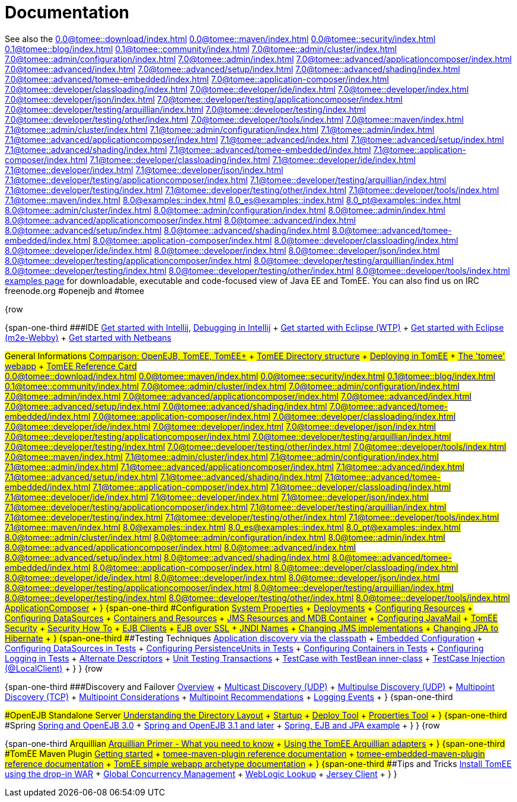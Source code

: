 = Documentation

See also the
//FIXME CHOOSE ONE
xref:0.0@tomee::download/index.adoc[]
xref:0.0@tomee::maven/index.adoc[]
xref:0.0@tomee::security/index.adoc[]
xref:0.1@tomee::blog/index.adoc[]
xref:0.1@tomee::community/index.adoc[]
xref:7.0@tomee::admin/cluster/index.adoc[]
xref:7.0@tomee::admin/configuration/index.adoc[]
xref:7.0@tomee::admin/index.adoc[]
xref:7.0@tomee::advanced/applicationcomposer/index.adoc[]
xref:7.0@tomee::advanced/index.adoc[]
xref:7.0@tomee::advanced/setup/index.adoc[]
xref:7.0@tomee::advanced/shading/index.adoc[]
xref:7.0@tomee::advanced/tomee-embedded/index.adoc[]
xref:7.0@tomee::application-composer/index.adoc[]
xref:7.0@tomee::developer/classloading/index.adoc[]
xref:7.0@tomee::developer/ide/index.adoc[]
xref:7.0@tomee::developer/index.adoc[]
xref:7.0@tomee::developer/json/index.adoc[]
xref:7.0@tomee::developer/testing/applicationcomposer/index.adoc[]
xref:7.0@tomee::developer/testing/arquillian/index.adoc[]
xref:7.0@tomee::developer/testing/index.adoc[]
xref:7.0@tomee::developer/testing/other/index.adoc[]
xref:7.0@tomee::developer/tools/index.adoc[]
xref:7.0@tomee::maven/index.adoc[]
xref:7.1@tomee::admin/cluster/index.adoc[]
xref:7.1@tomee::admin/configuration/index.adoc[]
xref:7.1@tomee::admin/index.adoc[]
xref:7.1@tomee::advanced/applicationcomposer/index.adoc[]
xref:7.1@tomee::advanced/index.adoc[]
xref:7.1@tomee::advanced/setup/index.adoc[]
xref:7.1@tomee::advanced/shading/index.adoc[]
xref:7.1@tomee::advanced/tomee-embedded/index.adoc[]
xref:7.1@tomee::application-composer/index.adoc[]
xref:7.1@tomee::developer/classloading/index.adoc[]
xref:7.1@tomee::developer/ide/index.adoc[]
xref:7.1@tomee::developer/index.adoc[]
xref:7.1@tomee::developer/json/index.adoc[]
xref:7.1@tomee::developer/testing/applicationcomposer/index.adoc[]
xref:7.1@tomee::developer/testing/arquillian/index.adoc[]
xref:7.1@tomee::developer/testing/index.adoc[]
xref:7.1@tomee::developer/testing/other/index.adoc[]
xref:7.1@tomee::developer/tools/index.adoc[]
xref:7.1@tomee::maven/index.adoc[]
xref:8.0@examples::index.adoc[]
xref:8.0_es@examples::index.adoc[]
xref:8.0_pt@examples::index.adoc[]
xref:8.0@tomee::admin/cluster/index.adoc[]
xref:8.0@tomee::admin/configuration/index.adoc[]
xref:8.0@tomee::admin/index.adoc[]
xref:8.0@tomee::advanced/applicationcomposer/index.adoc[]
xref:8.0@tomee::advanced/index.adoc[]
xref:8.0@tomee::advanced/setup/index.adoc[]
xref:8.0@tomee::advanced/shading/index.adoc[]
xref:8.0@tomee::advanced/tomee-embedded/index.adoc[]
xref:8.0@tomee::application-composer/index.adoc[]
xref:8.0@tomee::developer/classloading/index.adoc[]
xref:8.0@tomee::developer/ide/index.adoc[]
xref:8.0@tomee::developer/index.adoc[]
xref:8.0@tomee::developer/json/index.adoc[]
xref:8.0@tomee::developer/testing/applicationcomposer/index.adoc[]
xref:8.0@tomee::developer/testing/arquillian/index.adoc[]
xref:8.0@tomee::developer/testing/index.adoc[]
xref:8.0@tomee::developer/testing/other/index.adoc[]
xref:8.0@tomee::developer/tools/index.adoc[]
xref:8.0@tomee::maven/index.adoc[examples page] for downloadable, executable and code-focused view of Java EE and TomEE.
You can also find us on IRC freenode.org #openejb and #tomee

{row

{span-one-third ###IDE xref:tomee-and-intellij.adoc[Get started with Intellij], xref:contrib/debug/debug-intellij.adoc[Debugging in Intellij] + xref:tomee-and-eclipse.adoc[Get started with Eclipse (WTP)] + xref:getting-started-with-eclipse-and-webby.adoc[Get started with Eclipse (m2e-Webby)] + xref:tomee-and-netbeans.adoc[Get started with Netbeans]

###General Informations xref:comparison.adoc[Comparison: OpenEJB, TomEE, TomEE+] + xref:tomee-directory-structure.adoc[TomEE Directory structure] + xref:deploying-in-tomee.adoc[Deploying in TomEE] + xref:tomee-webapp.adoc[The 'tomee' webapp] + xref:refcard/refcard.adoc[TomEE Reference Card] +
//FIXME CHOOSE ONE
xref:0.0@tomee::download/index.adoc[]
xref:0.0@tomee::maven/index.adoc[]
xref:0.0@tomee::security/index.adoc[]
xref:0.1@tomee::blog/index.adoc[]
xref:0.1@tomee::community/index.adoc[]
xref:7.0@tomee::admin/cluster/index.adoc[]
xref:7.0@tomee::admin/configuration/index.adoc[]
xref:7.0@tomee::admin/index.adoc[]
xref:7.0@tomee::advanced/applicationcomposer/index.adoc[]
xref:7.0@tomee::advanced/index.adoc[]
xref:7.0@tomee::advanced/setup/index.adoc[]
xref:7.0@tomee::advanced/shading/index.adoc[]
xref:7.0@tomee::advanced/tomee-embedded/index.adoc[]
xref:7.0@tomee::application-composer/index.adoc[]
xref:7.0@tomee::developer/classloading/index.adoc[]
xref:7.0@tomee::developer/ide/index.adoc[]
xref:7.0@tomee::developer/index.adoc[]
xref:7.0@tomee::developer/json/index.adoc[]
xref:7.0@tomee::developer/testing/applicationcomposer/index.adoc[]
xref:7.0@tomee::developer/testing/arquillian/index.adoc[]
xref:7.0@tomee::developer/testing/index.adoc[]
xref:7.0@tomee::developer/testing/other/index.adoc[]
xref:7.0@tomee::developer/tools/index.adoc[]
xref:7.0@tomee::maven/index.adoc[]
xref:7.1@tomee::admin/cluster/index.adoc[]
xref:7.1@tomee::admin/configuration/index.adoc[]
xref:7.1@tomee::admin/index.adoc[]
xref:7.1@tomee::advanced/applicationcomposer/index.adoc[]
xref:7.1@tomee::advanced/index.adoc[]
xref:7.1@tomee::advanced/setup/index.adoc[]
xref:7.1@tomee::advanced/shading/index.adoc[]
xref:7.1@tomee::advanced/tomee-embedded/index.adoc[]
xref:7.1@tomee::application-composer/index.adoc[]
xref:7.1@tomee::developer/classloading/index.adoc[]
xref:7.1@tomee::developer/ide/index.adoc[]
xref:7.1@tomee::developer/index.adoc[]
xref:7.1@tomee::developer/json/index.adoc[]
xref:7.1@tomee::developer/testing/applicationcomposer/index.adoc[]
xref:7.1@tomee::developer/testing/arquillian/index.adoc[]
xref:7.1@tomee::developer/testing/index.adoc[]
xref:7.1@tomee::developer/testing/other/index.adoc[]
xref:7.1@tomee::developer/tools/index.adoc[]
xref:7.1@tomee::maven/index.adoc[]
xref:8.0@examples::index.adoc[]
xref:8.0_es@examples::index.adoc[]
xref:8.0_pt@examples::index.adoc[]
xref:8.0@tomee::admin/cluster/index.adoc[]
xref:8.0@tomee::admin/configuration/index.adoc[]
xref:8.0@tomee::admin/index.adoc[]
xref:8.0@tomee::advanced/applicationcomposer/index.adoc[]
xref:8.0@tomee::advanced/index.adoc[]
xref:8.0@tomee::advanced/setup/index.adoc[]
xref:8.0@tomee::advanced/shading/index.adoc[]
xref:8.0@tomee::advanced/tomee-embedded/index.adoc[]
xref:8.0@tomee::application-composer/index.adoc[]
xref:8.0@tomee::developer/classloading/index.adoc[]
xref:8.0@tomee::developer/ide/index.adoc[]
xref:8.0@tomee::developer/index.adoc[]
xref:8.0@tomee::developer/json/index.adoc[]
xref:8.0@tomee::developer/testing/applicationcomposer/index.adoc[]
xref:8.0@tomee::developer/testing/arquillian/index.adoc[]
xref:8.0@tomee::developer/testing/index.adoc[]
xref:8.0@tomee::developer/testing/other/index.adoc[]
xref:8.0@tomee::developer/tools/index.adoc[]
xref:8.0@tomee::maven/index.adoc[ApplicationComposer] + } {span-one-third ###Configuration xref:system-properties.adoc[System Properties] + xref:deployments.adoc[Deployments] + xref:Configuring-in-tomee.adoc[Configuring Resources] + xref:configuring-datasources.adoc[Configuring DataSources] + xref:containers-and-resources.adoc[Containers and Resources] + xref:jms-resources-and-mdb-container.adoc[JMS Resources and MDB Container] + xref:configuring-javamail.adoc[Configuring JavaMail] + xref:tomee-and-security.adoc[TomEE Security] + xref:security.adoc[Security How To] + xref:clients.adoc[EJB Clients] + xref:ejb-over-ssl.adoc[EJB over SSL] + xref:jndi-names.adoc[JNDI Names] + xref:changing-jms-implementations.adoc[Changing JMS implementations] + xref:tomee-and-hibernate.adoc[Changing JPA to Hibernate] + } {span-one-third ###Testing Techniques xref:application-discovery-via-the-classpath.adoc[Application discovery via the classpath] + xref:embedded-configuration.adoc[Embedded Configuration] + xref:configuring-datasources-in-tests.adoc[Configuring DataSources in Tests] + xref:configuring-persistenceunits-in-tests.adoc[Configuring PersistenceUnits in Tests] + xref:configuring-containers-in-tests.adoc[Configuring Containers in Tests] + xref:configuring-logging-in-tests.adoc[Configuring Logging in Tests] + xref:alternate-descriptors.adoc[Alternate Descriptors] + xref:unit-testing-transactions.adoc[Unit Testing Transactions] + xref:testcase-with-testbean-inner-class.adoc[TestCase with TestBean inner-class] + xref:local-client-injection.adoc[TestCase Injection (@LocalClient)] + } } {row

{span-one-third ###Discovery and Failover xref:ejb-failover.adoc[Overview] + xref:multicast-discovery.adoc[Multicast Discovery (UDP)] + xref:multipulse-discovery.adoc[Multipulse Discovery (UDP)] + xref:multipoint-discovery.adoc[Multipoint Discovery (TCP)] + xref:multipoint-considerations.adoc[Multipoint Considerations] + xref:multipoint-recommendations.adoc[Multipoint Recommendations] + xref:failover-logging.adoc[Logging Events] + } {span-one-third

###OpenEJB Standalone Server xref:understanding-the-directory-layout.adoc[Understanding the Directory Layout] + link:startup.html[Startup] + xref:deploy-tool.adoc[Deploy Tool] + xref:properties-tool.adoc[Properties Tool] + } {span-one-third ###Spring xref:spring-and-openejb-3.0.adoc[Spring and OpenEJB 3.0] + xref:spring.adoc[Spring and OpenEJB 3.1 and later] + xref:spring-ejb-and-jpa.adoc[Spring, EJB and JPA example] + } } {row

{span-one-third ###Arquillian xref:arquillian-getting-started.adoc[Arquillian Primer - What you need to know] + xref:arquillian-available-adapters.adoc[Using the TomEE Arquillian adapters] + } {span-one-third ###TomEE Maven Plugin xref:tomee-mp-getting-started.adoc[Getting started] + xref:maven/index.adoc[tomee-maven-plugin reference documentation] + xref:tomee-embedded-maven-plugin.adoc[tomee-embedded-maven-plugin reference documentation] + xref:tomee-mp-getting-started.adoc[TomEE simple webapp archetype documentation] + } {span-one-third ###Tips and Tricks xref:installation-drop-in-war.adoc[Install TomEE using the drop-in WAR] + xref:tip-concurrency.adoc[Global Concurrency Management] + xref:tip-weblogic.adoc[WebLogic Lookup] + xref:tip-jersey-client.adoc[Jersey Client] + } }
